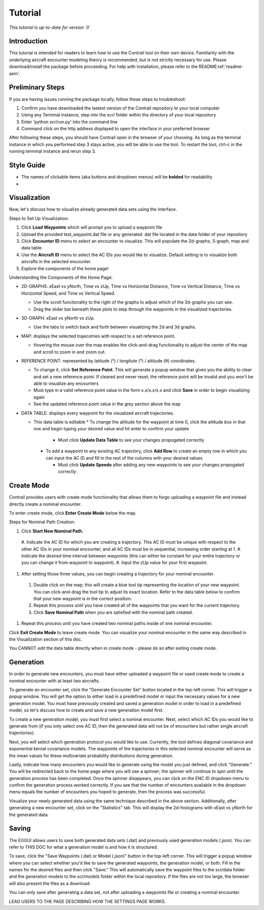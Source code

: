 .. _tutorial-tutorial:

Tutorial
******************
.. _tutorial-introduction:

*This tutorial is up-to-date for version `0`*

Introduction
======================

This tutorial is intended for readers to learn how to use the Contrail tool on their own device. 
Familiarity with the underlying aircraft encounter modeling theory is recommended, 
but is not strictly necessary for use. Please download/install the package before proceeding. 
For help with installation, please refer to the README:ref:'readme-aem'.

.. _tutorial-visualization:

Preliminary Steps
======================

If you are having issues running the package locally, follow these steps to troubleshoot:

#. Confirm you have downloaded the lastest version of the Contrail repository to your local computer
#. Using any Terminal instance, step into the scr/ folder within the directory of your local repository
#. Enter 'python scr/run.py' into the command line
#. Command click on the http address displayed to open the interface in your preferred browser

After following these steps, you should have Contrail open in the browser of your choosing. As long
as the terminal instance in which you performed step 3 stays active, you will be able to use the tool. To
restart the tool, ctrl-c in the running terminal instance and rerun step 3.

Style Guide
======================
* The names of clickable items (aka buttons and dropdown menus) will be **bolded** for readability
* 

Visualization
======================

Now, let's discuss how to visualize already generated data sets using the interface. 

Steps to Set Up Visualization:

#. Click **Load Waypoints** which will prompt you to upload a waypoint file
#. Upload the provided test_waypoint.dat file or any generated .dat file located in the data folder of your repository
#. Click **Encounter ID** menu to select an encounter to visualize. This will populate the 2d-graphs, 3-graph, map and data table.
#. Use the **Aircraft ID** menu to select the AC IDs you would like to visualize. Default setting is to visualize both 
   aircrafts in the selected encounter.
#. Explore the components of the home page!

Understanding the Components of the Home Page:

* 2D-GRAPHS: xEast vs yNorth, Time vs zUp, Time vs Horizontal Distance, Time vs Vertical Distance, Time vs Horizontal Speed, and 
  Time vs Vertical Speed. 

  * Use the scroll funcitonality to the right of the graphs to adjust which of the 2d-graphs you can see. 
  * Drag the slider bar beneath these plots to step through the waypoints in the visualized trajectories. 

* 3D-GRAPH: xEast vs yNorth vs zUp. 
  
  * Use the tabs to switch back and forth between visualizing the 2d and 3d graphs. 
  
* MAP: displays the selected trajecotries with respect to a set reference point.

  * Hovering the mouse over the map enables the click-and-drag functionality to adjust the center of the map and scroll to zoom 
    in and zoom out. 
  
* REFERENCE POINT: represented by latitude (°) / longitute (°) / altitude (ft) coordinates.
   
  * To change it, click **Set Reference Point**. This will generate a popup window that gives you the ability to clear and set 
    a new reference point. If cleared and never reset, the reference point will be invalid and you won't be able to visualize 
    any encounters
  * Must type in a valid reference point value in the form x.x/x.x/x.x and click **Save** in order to begin visualizing again
  * See the updated reference point value in the grey section above the map

* DATA TABLE: displays every waypoint for the visualized aircraft trajectories.

  * This data table is editable
    * To change the altitude for the waypoint at time 0, click the altitude box in that row and begin typing your desired value 
    and hit enter to confirm your update

      * Must click **Update Data Table** to see your changes propogated correctly
  
    * To add a waypoint to any exisitng AC trajectory, click **Add Row** to create an empty row in which you can input the AC ID 
      and fill in the rest of the columns with your desired values

      * Must click **Update Speeds** after adding any new waypoints to see your changes propogated correctly

.. _tutorial_create_mode:

Create Mode
======================

Contrail provides users with create mode functionality that allows them to forgo uploading a waypoint 
file and instead directly create a nominal encounter. 

To enter create mode, click **Enter Create Mode** below the map. 

Steps for Nominal Path Creation:

#. Click **Start New Nominal Path.**

  #. Indicate the AC ID for which you are creating a trajectory. This AC ID must be unique with respect to the other AC IDs 
  in your nominal encounter, and all AC IDs must be in sequential, increasing order starting at 1.
  #. Indicate the desired time interval between waypoints (this can either be constant for your entire trajectory or you can change it from waypoint to waypoint).
  #. Input the zUp value for your first waypoint.

#. After setting those three values, you can begin creating a trajectory for your nominal encounter. 

  #. Double click on the map; this will create a blue tool tip representing the location of your new waypoint. You can click-and-drag the tool tip to adjust its exact location. Refer to the data table below to confirm that your new waypoint is in the correct position. 
  #. Repeat this process until you have created all of the waypoints that you want for the current trajectory. 
  #. Click **Save Nominal Path** when you are satisfied with the nominal path created.

#. Repeat this process until you have created two nominal paths inside of one nominal encounter.
    
Click **Exit Create Mode** to leave create mode. You can visualize your nominal encounter in the same way 
described in the Visualization section of this doc. 

You CANNOT edit the data table directly when in create mode - please do so
after exiting create mode. 

.. _tutorial_generation:

Generation
======================

In order to generate new encounters, you must have either uploaded a waypoint file or used create mode
to create a nominal encounter with at least two aircrafts. 

To generate an encounter set, click the "Generate Encounter Set" button located in the top-left corner.
This will trigger a popup window. You will get the option to either load in a predefined model or 
input the necessary values for a new generation model. You must have previously created and saved a
generation model in order to load in a predefined model, so let's discuss how to create and save
a new generation model first.

To create a new generation model, you must first select a nominal encounter.  Next, select
which AC IDs you would like to generate from (if you only select one AC ID, then the generated data
will not be of encounters but rather single aircraft trajectories). 

Next, you will select which generation protocol you would like to use. Currently, the tool defines 
diagonal covariance and exponential kernal covariance models. The waypoints of the
trajectories in this selected nominal encounter will serve as the mean values for these
multivariate probability distributions during generation.

Lastly, indicate how many encounters you would like to generate using the model you just defined, and
click "Generate." You will be redirected back to the home page where you will see a spinner; the 
spinner will continue to spin until the generation process has been completed. Once the spinner disappears,
you can click on the ENC ID dropdown menu to confirm the generation process worked correctly. If you see 
that the number of encounters avaliable in the dropdown menu equals the number of encounters you hoped to
generate, then the process was successful. 

Visualize your newly generated data using the same technique described in the above section. Additionally,
after generating a new encounter set, click on the "Statistics" tab. This will display the 2d-histograms
with xEast vs yNorth for the generated data. 


.. _tutorial_saving:

Saving
======================

The EGGUI allows users to save both generated data sets (.dat) and previously used generation models (.json).
You can refer to THIS DOC for what a generation model is and how it is structured. 

To save, click the "Save Waypoints (.dat) or Model (.json)" button in the top-left corner. This will trigger
a popup window where you can select whether you'd like to save the generated waypoints, the generation model,
or both. Fill in the names for the desired files and then click "Save." This will automatically save the waypoint files 
to the scr/data folder and the generation models to the scr/models folder within the local repository. If the
files are not too large, the browser will also present the files as a download. 

You can only save after generating a data set, not after uploading a waypoints file or creating a nominal encounter.

LEAD USERS TO THE PAGE DESCRIBING HOW THE SETTINGS PAGE WORKS. 


